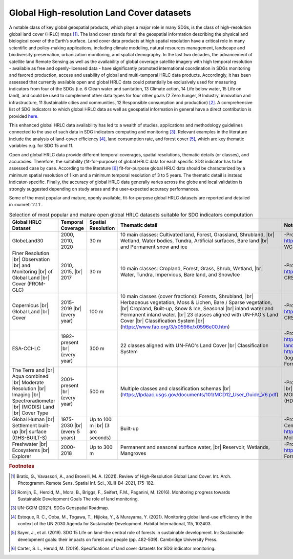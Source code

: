 .. _2.1:

Global High-resolution Land Cover datasets
==========================================

A notable class of key global geospatial products, which plays a major role in many SDGs, is the class of high-resolution global land cover (HRLC) maps [#f0]_. The land cover stands for all the geospatial information describing the physical and biological cover of the Earth’s surface. Land cover data products at high spatial resolution have a critical role in many scientific and policy-making applications, including climate modeling, natural resources management, landscape and biodiversity preservation, urbanization monitoring, and spatial demography. In the last two decades, the advancement of satellite land Remote Sensing as well as the availability of global coverage satellite imagery with high temporal resolution - available as free and openly-licensed data - have significantly promoted international coordination in SDGs monitoring and favored production, access and usability of global and multi-temporal HRLC data products. Accordingly, it has been assessed that currently available open and global HRLC data could potentially be exclusively used for measuring indicators from four of the SDGs (i.e. 6 Clean water and sanitation, 13 Climate action, 14 Life below water, 15 Life on land), and could be used to complement other data types for four other goals (2 Zero hunger, 9 Industry, innovation and infrastructure, 11 Sustainable cities and communities, 12 Responsible consumption and production) [#f1]_. A comprehensive list of SDG indicators to which global HRLC data as well as geospatial information in general have a direct contribution is provided `here <https://ggim.un.org/meetings/2017-4th_Mtg_IAEG-SDG-NY/documents/WG%27s_Initial_Shortlist-Table_A_B.pdf>`_.

This enhanced global HRLC data availability has led to a wealth of studies, applications and methodology guidelines connected to the use of such data in SDG indicators computing and monitoring [#f2]_. Relevant examples in the literature include the analysis of land-cover efficiency [#f3]_, land consumption rate, and forest cover [#f4]_, which are key thematic variables e.g. for SDG 15 and 11. 

Open and global HRLC data provide different temporal coverages, spatial resolutions, thematic details (or classes), and accuracies. Therefore, the suitability (fit-for-purpose) of global HRLC data for each specific SDG indicator has to be assessed case by case. According to the literature [#f5]_ fit-for-purpose global HRLC data should be characterized by a minimum spatial resolution of 1 km and a minimum temporal resolution of 3 to 5 years. The thematic detail is instead indicator-specific. Finally, the accuracy of global HRLC data generally varies across the globe and local validation is strongly suggested depending on study areas and the user-expected accuracy performances.

Some of the most popular and mature, openly available, fit-for-purpose global HRLC datasets are reported and detailed in :numref:`2.1.1`.

.. _2.1.1:
.. list-table:: Selection of most popular and mature open global HRLC datasets suitable for SDG indicators computation
   :widths: 15 10 10 45 20
   :header-rows: 1

   * - Global HRLC Dataset 
     - Temporal Coverage
     - Spatial Resolution
     - Thematic detail
     - Notes
   * - GlobeLand30 
     - 2000, 2010, 2020
     - 30 m
     - 10 main classes: Cultivated land, Forest, Grassland, Shrubland, |br| Wetland, Water bodies, Tundra, Artificial surfaces, Bare land |br| and Permanent snow and ice
     - -Provider: National Geomatics Center of China |br| -Access: http://www.globeland30.org (login requested) |br| -CRS: WGS84 - UTM projection |br| -Format: raster
   * - Finer Resolution |br| Observation |br| and Monitoring |br| of Global Land |br| Cover (FROM-GLC)
     - 2010, 2015, |br| 2017
     - 30 m
     - 10 main classes: Cropland, Forest, Grass, Shrub, Wetland, |br| Water, Tundra, Impervious, Bare land, and Snow/Ice
     - -Provider: University of Tsinghua |br| -Access: http://data.ess.tsinghua.edu.cn |br| (login requested) |br| -CRS: WGS84 |br| -Format: raster
   * - Copernicus |br| Global Land |br| Cover
     - 2015-2019 |br| (every year)
     - 100 m
     - 10 main classes (cover fractions): Forests, Shrubland, |br| Herbaceous vegetation, Moss & Lichen, Bare / Sparse vegetation, |br| Cropland, Built-up, Snow & Ice, Seasonal |br| inland water and Permanent inland water. |br| 23 classes aligned with UN-FAO's Land Cover |br| Classification System |br| (https://www.fao.org/3/x0596e/x0596e00.htm)
     - -Provider: Copernicus Land Monitoring Service |br| -Access: https://lcviewer.vito.be/about |br| (login requested) |br| -CRS: WGS84 |br| -Format: raster
   * - ESA-CCI-LC
     - 1992-present |br| (every year)
     - 300 m
     - 22 classes aligned with UN-FAO's Land Cover |br| Classification System
     - -Provider: ESA Climate Change Initiative |br| -Access: |br| a) https://cds.climate.copernicus.eu/cdsapp#!/dataset/satellite-land-cover?tab-form |br| (login requested) |br| b) http://maps.elie.ucl.ac.be/CCI/viewer/download.php |br| (login requested) |br| -CRS: WGS84 / Plate Carree |br| -Format: raster (NetCDF)
   * - The Terra and |br| Aqua combined |br| Moderate Resolution |br| Imaging |br| Spectroradiometer |br| (MODIS) Land |br| Cover Type
     - 2001-present |br| (every year)
     - 500 m
     - Multiple classes and classification schemas |br| (https://lpdaac.usgs.gov/documents/101/MCD12_User_Guide_V6.pdf)
     - -Provider: United States |br| Geological Survey |br| -Access: |br| https://lpdaac.usgs.gov/products/mcd12q1v006 -CRS: MODIS |br| Sinusoidal (SR-ORG:6974) |br| -Format: raster (HDF4)
   * - Global Human |br| Settlement built-up |br| surface (GHS-BUILT-S)
     - 1975-2030 |br| (every 5 years)
     - Up to 100 m |br| (3 arc seconds)
     - Built-up
     - -Provider: European |br| Commission, Joint |br| Research Centre |br| -Access: |br| https://ghsl.jrc.ec.europa.eu/download.php?ds-bu |br| -CRS: Mollweide |br| -Format: raster
   * - Freshwater |br| Ecosystems |br| Explorer
     - 2000-2018
     - Up to 300 m
     - Permanent and seasonal surface water, |br| Reservoir, Wetlands, Mangroves
     - -Provider: UN Environment |br| -Access: |br| https://www.sdg661.app/downloads |br| -CRS: WGS84 |br| -Format: raster 
   
.. |br| raw:: html

	<br>



.. rubric:: Footnotes

.. [#f0] Bratic, G., Vavassori, A., and Brovelli, M. A. (2021). Review of High-Resolution Global Land Cover. Int. Arch. Photogramm. Remote Sens. Spatial Inf. Sci., XLIII-B4-2021, 175–182.
.. [#f1] Romijn, E., Herold, M., Mora, B., Briggs, F., Seifert, F.M.,  Paganini, M. (2016). Monitoring progress towards Sustainable Development Goals The role of land monitoring. 
.. [#f2] UN-GGIM (2021). SDGs Geospatial Roadmap. 
.. [#f3] Estoque, R. C., Ooba, M., Togawa, T., Hijioka, Y., & Murayama, Y. (2021). Monitoring global land-use efficiency in the context of the UN 2030 Agenda for Sustainable Development. Habitat International, 115, 102403. 
.. [#f4] Sayer, J., et al. (2019). SDG 15 Life on land–the central role of forests in sustainable development. In: Sustainable development goals: their impacts on forest and people (pp. 482-509). Cambridge University Press.
.. [#f5] Carter, S. L., Herold, M. (2019). Specifications of land cover datasets for SDG indicator monitoring.


